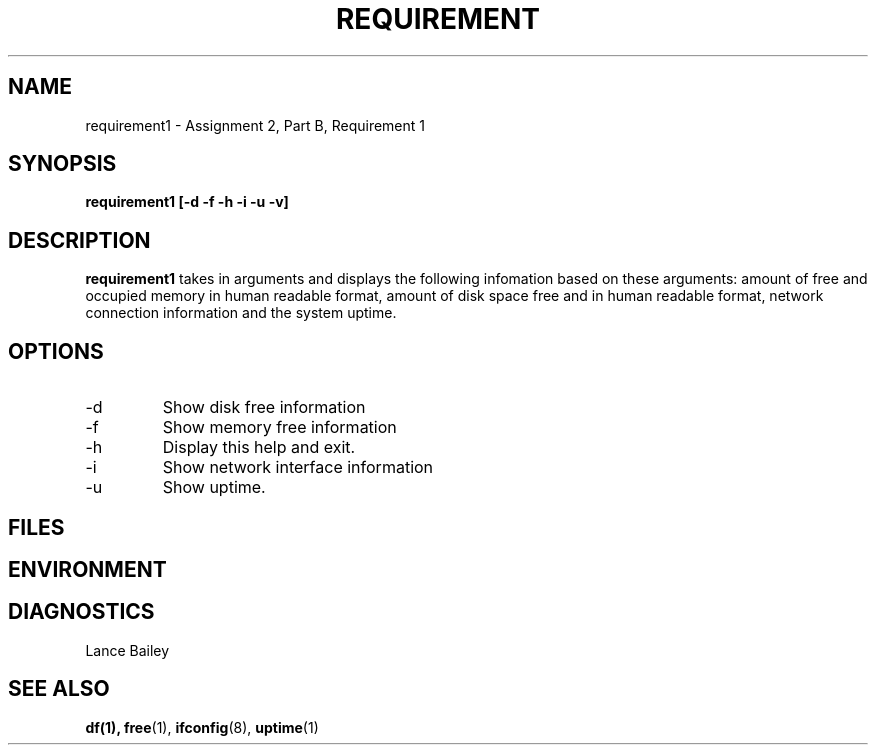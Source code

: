 .TH REQUIREMENT 1 "26 October 2019"
.SH NAME
requirement1 \- Assignment 2, Part B, Requirement 1
.SH SYNOPSIS
.B requirement1 [-d -f -h -i -u -v]
.SH DESCRIPTION
.B requirement1
takes in arguments and displays the following infomation based on these 
arguments: amount of free and occupied memory in human readable format, 
amount of disk space free and in human readable format, network 
connection information and the system uptime.
.SH OPTIONS
.IP -d
Show disk free information
.IP -f
Show memory free information
.IP -h
Display this help and exit.
.IP -i
Show network interface information
.IP -u
Show uptime.
.SH FILES
.SH ENVIRONMENT
.SH DIAGNOSTICS
.BUGS
.AUTHOR
Lance Bailey
.SH SEE ALSO
.BR df(1),
.BR free (1),
.BR ifconfig (8),
.BR uptime (1)